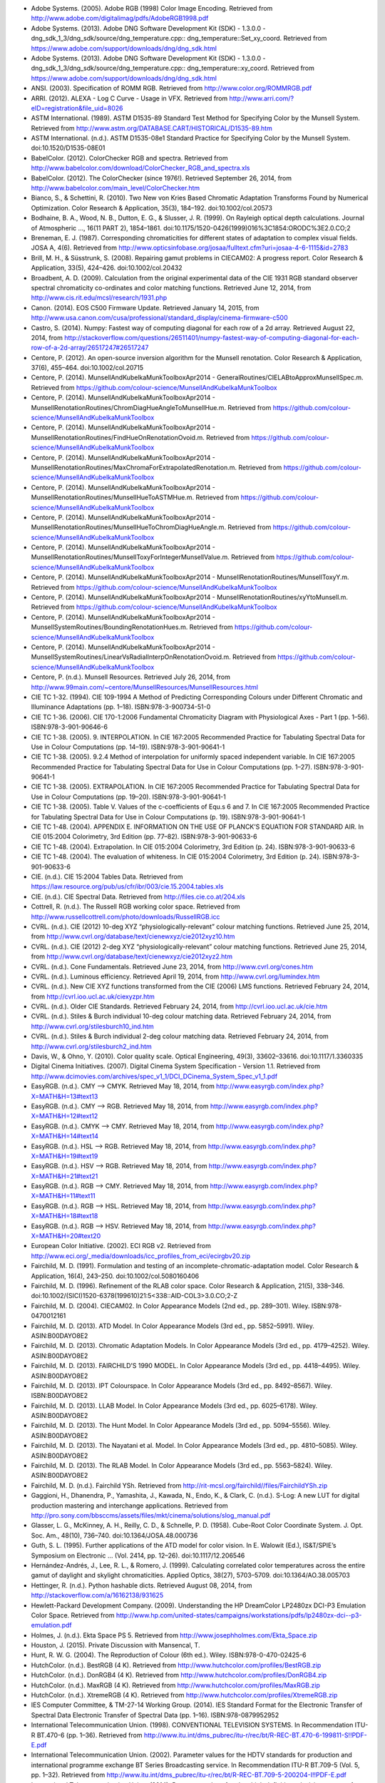 .. title: Bibliography
.. slug: bibliography
.. date: 2015-11-25 09:37:37 UTC
.. tags:
.. category:
.. link:
.. description:
.. type: text

- Adobe Systems. (2005). Adobe RGB (1998) Color Image Encoding. Retrieved from http://www.adobe.com/digitalimag/pdfs/AdobeRGB1998.pdf
- Adobe Systems. (2013). Adobe DNG Software Development Kit (SDK) - 1.3.0.0 - dng_sdk_1_3/dng_sdk/source/dng_temperature.cpp:: dng_temperature::Set_xy_coord. Retrieved from https://www.adobe.com/support/downloads/dng/dng_sdk.html
- Adobe Systems. (2013). Adobe DNG Software Development Kit (SDK) - 1.3.0.0 - dng_sdk_1_3/dng_sdk/source/dng_temperature.cpp:: dng_temperature::xy_coord. Retrieved from https://www.adobe.com/support/downloads/dng/dng_sdk.html
- ANSI. (2003). Specification of ROMM RGB. Retrieved from http://www.color.org/ROMMRGB.pdf
- ARRI. (2012). ALEXA - Log C Curve - Usage in VFX. Retrieved from http://www.arri.com/?eID=registration&file_uid=8026
- ASTM International. (1989). ASTM D1535-89 Standard Test Method for Specifying Color by the Munsell System. Retrieved from http://www.astm.org/DATABASE.CART/HISTORICAL/D1535-89.htm
- ASTM International. (n.d.). ASTM D1535-08e1 Standard Practice for Specifying Color by the Munsell System. doi:10.1520/D1535-08E01
- BabelColor. (2012). ColorChecker RGB and spectra. Retrieved from http://www.babelcolor.com/download/ColorChecker_RGB_and_spectra.xls
- BabelColor. (2012). The ColorChecker (since 1976!). Retrieved September 26, 2014, from http://www.babelcolor.com/main_level/ColorChecker.htm
- Bianco, S., & Schettini, R. (2010). Two New von Kries Based Chromatic Adaptation Transforms Found by Numerical Optimization. Color Research & Application, 35(3), 184–192. doi:10.1002/col.20573
- Bodhaine, B. A., Wood, N. B., Dutton, E. G., & Slusser, J. R. (1999). On Rayleigh optical depth calculations. Journal of Atmospheric …, 16(11 PART 2), 1854–1861. doi:10.1175/1520-0426(1999)016%3C1854:ORODC%3E2.0.CO;2
- Breneman, E. J. (1987). Corresponding chromaticities for different states of adaptation to complex visual fields. JOSA A, 4(6). Retrieved from http://www.opticsinfobase.org/josaa/fulltext.cfm?uri=josaa-4-6-1115&id=2783
- Brill, M. H., & Süsstrunk, S. (2008). Repairing gamut problems in CIECAM02: A progress report. Color Research & Application, 33(5), 424–426. doi:10.1002/col.20432
- Broadbent, A. D. (2009). Calculation from the original experimental data of the CIE 1931 RGB standard observer spectral chromaticity co-ordinates and color matching functions. Retrieved June 12, 2014, from http://www.cis.rit.edu/mcsl/research/1931.php
- Canon. (2014). EOS C500 Firmware Update. Retrieved January 14, 2015, from http://www.usa.canon.com/cusa/professional/standard_display/cinema-firmware-c500
- Castro, S. (2014). Numpy: Fastest way of computing diagonal for each row of a 2d array. Retrieved August 22, 2014, from http://stackoverflow.com/questions/26511401/numpy-fastest-way-of-computing-diagonal-for-each-row-of-a-2d-array/26517247#26517247
- Centore, P. (2012). An open-source inversion algorithm for the Munsell renotation. Color Research & Application, 37(6), 455–464. doi:10.1002/col.20715
- Centore, P. (2014). MunsellAndKubelkaMunkToolboxApr2014 - GeneralRoutines/CIELABtoApproxMunsellSpec.m. Retrieved from https://github.com/colour-science/MunsellAndKubelkaMunkToolbox
- Centore, P. (2014). MunsellAndKubelkaMunkToolboxApr2014 - MunsellRenotationRoutines/ChromDiagHueAngleToMunsellHue.m. Retrieved from https://github.com/colour-science/MunsellAndKubelkaMunkToolbox
- Centore, P. (2014). MunsellAndKubelkaMunkToolboxApr2014 - MunsellRenotationRoutines/FindHueOnRenotationOvoid.m. Retrieved from https://github.com/colour-science/MunsellAndKubelkaMunkToolbox
- Centore, P. (2014). MunsellAndKubelkaMunkToolboxApr2014 - MunsellRenotationRoutines/MaxChromaForExtrapolatedRenotation.m. Retrieved from https://github.com/colour-science/MunsellAndKubelkaMunkToolbox
- Centore, P. (2014). MunsellAndKubelkaMunkToolboxApr2014 - MunsellRenotationRoutines/MunsellHueToASTMHue.m. Retrieved from https://github.com/colour-science/MunsellAndKubelkaMunkToolbox
- Centore, P. (2014). MunsellAndKubelkaMunkToolboxApr2014 - MunsellRenotationRoutines/MunsellHueToChromDiagHueAngle.m. Retrieved from https://github.com/colour-science/MunsellAndKubelkaMunkToolbox
- Centore, P. (2014). MunsellAndKubelkaMunkToolboxApr2014 - MunsellRenotationRoutines/MunsellToxyForIntegerMunsellValue.m. Retrieved from https://github.com/colour-science/MunsellAndKubelkaMunkToolbox
- Centore, P. (2014). MunsellAndKubelkaMunkToolboxApr2014 - MunsellRenotationRoutines/MunsellToxyY.m. Retrieved from https://github.com/colour-science/MunsellAndKubelkaMunkToolbox
- Centore, P. (2014). MunsellAndKubelkaMunkToolboxApr2014 - MunsellRenotationRoutines/xyYtoMunsell.m. Retrieved from https://github.com/colour-science/MunsellAndKubelkaMunkToolbox
- Centore, P. (2014). MunsellAndKubelkaMunkToolboxApr2014 - MunsellSystemRoutines/BoundingRenotationHues.m. Retrieved from https://github.com/colour-science/MunsellAndKubelkaMunkToolbox
- Centore, P. (2014). MunsellAndKubelkaMunkToolboxApr2014 - MunsellSystemRoutines/LinearVsRadialInterpOnRenotationOvoid.m. Retrieved from https://github.com/colour-science/MunsellAndKubelkaMunkToolbox
- Centore, P. (n.d.). Munsell Resources. Retrieved July 26, 2014, from http://www.99main.com/~centore/MunsellResources/MunsellResources.html
- CIE TC 1-32. (1994). CIE 109-1994 A Method of Predicting Corresponding Colours under Different Chromatic and Illuminance Adaptations (pp. 1–18). ISBN:978-3-900734-51-0
- CIE TC 1-36. (2006). CIE 170-1:2006 Fundamental Chromaticity Diagram with Physiological Axes - Part 1 (pp. 1–56). ISBN:978-3-901-90646-6
- CIE TC 1-38. (2005). 9. INTERPOLATION. In CIE 167:2005 Recommended Practice for Tabulating Spectral Data for Use in Colour Computations (pp. 14–19). ISBN:978-3-901-90641-1
- CIE TC 1-38. (2005). 9.2.4 Method of interpolation for uniformly spaced independent variable. In CIE 167:2005 Recommended Practice for Tabulating Spectral Data for Use in Colour Computations (pp. 1–27). ISBN:978-3-901-90641-1
- CIE TC 1-38. (2005). EXTRAPOLATION. In CIE 167:2005 Recommended Practice for Tabulating Spectral Data for Use in Colour Computations (pp. 19–20). ISBN:978-3-901-90641-1
- CIE TC 1-38. (2005). Table V. Values of the c-coefficients of Equ.s 6 and 7. In CIE 167:2005 Recommended Practice for Tabulating Spectral Data for Use in Colour Computations (p. 19). ISBN:978-3-901-90641-1
- CIE TC 1-48. (2004). APPENDIX E. INFORMATION ON THE USE OF PLANCK’S EQUATION FOR STANDARD AIR. In CIE 015:2004 Colorimetry, 3rd Edition (pp. 77–82). ISBN:978-3-901-90633-6
- CIE TC 1-48. (2004). Extrapolation. In CIE 015:2004 Colorimetry, 3rd Edition (p. 24). ISBN:978-3-901-90633-6
- CIE TC 1-48. (2004). The evaluation of whiteness. In CIE 015:2004 Colorimetry, 3rd Edition (p. 24). ISBN:978-3-901-90633-6
- CIE. (n.d.). CIE 15:2004 Tables Data. Retrieved from https://law.resource.org/pub/us/cfr/ibr/003/cie.15.2004.tables.xls
- CIE. (n.d.). CIE Spectral Data. Retrieved from http://files.cie.co.at/204.xls
- Cottrell, R. (n.d.). The Russell RGB working color space. Retrieved from http://www.russellcottrell.com/photo/downloads/RussellRGB.icc
- CVRL. (n.d.). CIE (2012) 10-deg XYZ “physiologically-relevant” colour matching functions. Retrieved June 25, 2014, from http://www.cvrl.org/database/text/cienewxyz/cie2012xyz10.htm
- CVRL. (n.d.). CIE (2012) 2-deg XYZ “physiologically-relevant” colour matching functions. Retrieved June 25, 2014, from http://www.cvrl.org/database/text/cienewxyz/cie2012xyz2.htm
- CVRL. (n.d.). Cone Fundamentals. Retrieved June 23, 2014, from http://www.cvrl.org/cones.htm
- CVRL. (n.d.). Luminous efficiency. Retrieved April 19, 2014, from http://www.cvrl.org/lumindex.htm
- CVRL. (n.d.). New CIE XYZ functions transformed from the CIE (2006) LMS functions. Retrieved February 24, 2014, from http://cvrl.ioo.ucl.ac.uk/ciexyzpr.htm
- CVRL. (n.d.). Older CIE Standards. Retrieved February 24, 2014, from http://cvrl.ioo.ucl.ac.uk/cie.htm
- CVRL. (n.d.). Stiles & Burch individual 10-deg colour matching data. Retrieved February 24, 2014, from http://www.cvrl.org/stilesburch10_ind.htm
- CVRL. (n.d.). Stiles & Burch individual 2-deg colour matching data. Retrieved February 24, 2014, from http://www.cvrl.org/stilesburch2_ind.htm
- Davis, W., & Ohno, Y. (2010). Color quality scale. Optical Engineering, 49(3), 33602–33616. doi:10.1117/1.3360335
- Digital Cinema Initiatives. (2007). Digital Cinema System Specification - Version 1.1. Retrieved from http://www.dcimovies.com/archives/spec_v1_1/DCI_DCinema_System_Spec_v1_1.pdf
- EasyRGB. (n.d.). CMY —> CMYK. Retrieved May 18, 2014, from http://www.easyrgb.com/index.php?X=MATH&H=13#text13
- EasyRGB. (n.d.). CMY —> RGB. Retrieved May 18, 2014, from http://www.easyrgb.com/index.php?X=MATH&H=12#text12
- EasyRGB. (n.d.). CMYK —> CMY. Retrieved May 18, 2014, from http://www.easyrgb.com/index.php?X=MATH&H=14#text14
- EasyRGB. (n.d.). HSL —> RGB. Retrieved May 18, 2014, from http://www.easyrgb.com/index.php?X=MATH&H=19#text19
- EasyRGB. (n.d.). HSV —> RGB. Retrieved May 18, 2014, from http://www.easyrgb.com/index.php?X=MATH&H=21#text21
- EasyRGB. (n.d.). RGB —> CMY. Retrieved May 18, 2014, from http://www.easyrgb.com/index.php?X=MATH&H=11#text11
- EasyRGB. (n.d.). RGB —> HSL. Retrieved May 18, 2014, from http://www.easyrgb.com/index.php?X=MATH&H=18#text18
- EasyRGB. (n.d.). RGB —> HSV. Retrieved May 18, 2014, from http://www.easyrgb.com/index.php?X=MATH&H=20#text20
- European Color Initiative. (2002). ECI RGB v2. Retrieved from http://www.eci.org/_media/downloads/icc_profiles_from_eci/ecirgbv20.zip
- Fairchild, M. D. (1991). Formulation and testing of an incomplete-chromatic-adaptation model. Color Research & Application, 16(4), 243–250. doi:10.1002/col.5080160406
- Fairchild, M. D. (1996). Refinement of the RLAB color space. Color Research & Application, 21(5), 338–346. doi:10.1002/(SICI)1520-6378(199610)21:5<338::AID-COL3>3.0.CO;2-Z
- Fairchild, M. D. (2004). CIECAM02. In Color Appearance Models (2nd ed., pp. 289–301). Wiley. ISBN:978-0470012161
- Fairchild, M. D. (2013). ATD Model. In Color Appearance Models (3rd ed., pp. 5852–5991). Wiley. ASIN:B00DAYO8E2
- Fairchild, M. D. (2013). Chromatic Adaptation Models. In Color Appearance Models (3rd ed., pp. 4179–4252). Wiley. ASIN:B00DAYO8E2
- Fairchild, M. D. (2013). FAIRCHILD’S 1990 MODEL. In Color Appearance Models (3rd ed., pp. 4418–4495). Wiley. ASIN:B00DAYO8E2
- Fairchild, M. D. (2013). IPT Colourspace. In Color Appearance Models (3rd ed., pp. 8492–8567). Wiley. ISBN:B00DAYO8E2
- Fairchild, M. D. (2013). LLAB Model. In Color Appearance Models (3rd ed., pp. 6025–6178). Wiley. ASIN:B00DAYO8E2
- Fairchild, M. D. (2013). The Hunt Model. In Color Appearance Models (3rd ed., pp. 5094–5556). Wiley. ASIN:B00DAYO8E2
- Fairchild, M. D. (2013). The Nayatani et al. Model. In Color Appearance Models (3rd ed., pp. 4810–5085). Wiley. ASIN:B00DAYO8E2
- Fairchild, M. D. (2013). The RLAB Model. In Color Appearance Models (3rd ed., pp. 5563–5824). Wiley. ASIN:B00DAYO8E2
- Fairchild, M. D. (n.d.). Fairchild YSh. Retrieved from http://rit-mcsl.org/fairchild//files/FairchildYSh.zip
- Gaggioni, H., Dhanendra, P., Yamashita, J., Kawada, N., Endo, K., & Clark, C. (n.d.). S-Log: A new LUT for digital production mastering and interchange applications. Retrieved from http://pro.sony.com/bbsccms/assets/files/mkt/cinema/solutions/slog_manual.pdf
- Glasser, L. G., McKinney, A. H., Reilly, C. D., & Schnelle, P. D. (1958). Cube-Root Color Coordinate System. J. Opt. Soc. Am., 48(10), 736–740. doi:10.1364/JOSA.48.000736
- Guth, S. L. (1995). Further applications of the ATD model for color vision. In E. Walowit (Ed.), IS&T/SPIE’s Symposium on Electronic … (Vol. 2414, pp. 12–26). doi:10.1117/12.206546
- Hernández-Andrés, J., Lee, R. L., & Romero, J. (1999). Calculating correlated color temperatures across the entire gamut of daylight and skylight chromaticities. Applied Optics, 38(27), 5703–5709. doi:10.1364/AO.38.005703
- Hettinger, R. (n.d.). Python hashable dicts. Retrieved August 08, 2014, from http://stackoverflow.com/a/16162138/931625
- Hewlett-Packard Development Company. (2009). Understanding the HP DreamColor LP2480zx DCI-P3 Emulation Color Space. Retrieved from http://www.hp.com/united-states/campaigns/workstations/pdfs/lp2480zx-dci--p3-emulation.pdf
- Holmes, J. (n.d.). Ekta Space PS 5. Retrieved from http://www.josephholmes.com/Ekta_Space.zip
- Houston, J. (2015). Private Discussion with Mansencal, T.
- Hunt, R. W. G. (2004). The Reproduction of Colour (6th ed.). Wiley. ISBN:978-0-470-02425-6
- HutchColor. (n.d.). BestRGB (4 K). Retrieved from http://www.hutchcolor.com/profiles/BestRGB.zip
- HutchColor. (n.d.). DonRGB4 (4 K). Retrieved from http://www.hutchcolor.com/profiles/DonRGB4.zip
- HutchColor. (n.d.). MaxRGB (4 K). Retrieved from http://www.hutchcolor.com/profiles/MaxRGB.zip
- HutchColor. (n.d.). XtremeRGB (4 K). Retrieved from http://www.hutchcolor.com/profiles/XtremeRGB.zip
- IES Computer Committee, & TM-27-14 Working Group. (2014). IES Standard Format for the Electronic Transfer of Spectral Data Electronic Transfer of Spectral Data (pp. 1–16). ISBN:978-0879952952
- International Telecommunication Union. (1998). CONVENTIONAL TELEVISION SYSTEMS. In Recommendation ITU-R BT.470-6 (pp. 1–36). Retrieved from http://www.itu.int/dms_pubrec/itu-r/rec/bt/R-REC-BT.470-6-199811-S!!PDF-E.pdf
- International Telecommunication Union. (2002). Parameter values for the HDTV standards for production and international programme exchange BT Series Broadcasting service. In Recommendation ITU-R BT.709-5 (Vol. 5, pp. 1–32). Retrieved from http://www.itu.int/dms_pubrec/itu-r/rec/bt/R-REC-BT.709-5-200204-I!!PDF-E.pdf
- International Telecommunication Union. (2014). Parameter values for ultra-high definition television systems for production and international programme exchange. In Recommendation ITU-R BT.2020 (Vol. 1, pp. 1–8). Retrieved from http://www.itu.int/dms_pubrec/itu-r/rec/bt/R-REC-BT.2020-1-201406-I!!PDF-E.pdf
- Kang, B., Moon, O., Hong, C., Lee, H., Cho, B., & Kim, Y. (2002). Design of advanced color: Temperature control system for HDTV applications. Journal of the Korean …, 41(6), 865–871. Retrieved from http://cat.inist.fr/?aModele=afficheN&cpsidt=14448733
- Kienzle, P., Patel, N., & Krycka, J. (2011). refl1d.numpyerrors - Refl1D v0.6.19 documentation. Retrieved January 30, 2015, from http://www.reflectometry.org/danse/docs/refl1d/_modules/refl1d/numpyerrors.html
- Li, C., Luo, M. R., Rigg, B., & Hunt, R. W. G. (2002). CMC 2000 chromatic adaptation transform: CMCCAT2000. Color Research & …, 27(1), 49–58. doi:10.1002/col.10005
- Li, C., Perales, E., Luo, M. R., & Martínez-verdú, F. (2007). The Problem with CAT02 and Its Correction, (July), 1–10.
- Lindbloom, B. (2003). A Continuity Study of the CIE L Function. Retrieved February 24, 2014, from http://brucelindbloom.com/LContinuity.html
- Lindbloom, B. (2003). Delta E (CIE 1976). Retrieved February 24, 2014, from http://brucelindbloom.com/Eqn_DeltaE_CIE76.html
- Lindbloom, B. (2003). Luv to LCH(uv). Retrieved February 24, 2014, from http://www.brucelindbloom.com/Eqn_Luv_to_LCH.html
- Lindbloom, B. (2003). Luv to XYZ. Retrieved February 24, 2014, from http://brucelindbloom.com/Eqn_Luv_to_XYZ.html
- Lindbloom, B. (2003). XYZ to Lab. Retrieved February 24, 2014, from http://www.brucelindbloom.com/Eqn_XYZ_to_Lab.html
- Lindbloom, B. (2003). XYZ to Luv. Retrieved February 24, 2014, from http://brucelindbloom.com/Eqn_XYZ_to_Luv.html
- Lindbloom, B. (2003). XYZ to xyY. Retrieved February 24, 2014, from http://www.brucelindbloom.com/Eqn_XYZ_to_xyY.html
- Lindbloom, B. (2006). LCH(ab) to Lab. Retrieved February 24, 2014, from http://www.brucelindbloom.com/Eqn_LCH_to_Lab.html
- Lindbloom, B. (2006). LCH(uv) to Luv. Retrieved February 24, 2014, from http://www.brucelindbloom.com/Eqn_LCH_to_Luv.html
- Lindbloom, B. (2007). Lab to LCH(ab). Retrieved February 24, 2014, from http://www.brucelindbloom.com/Eqn_Lab_to_LCH.html
- Lindbloom, B. (2007). Spectral Power Distribution of a CIE D-Illuminant. Retrieved April 05, 2014, from http://www.brucelindbloom.com/Eqn_DIlluminant.html
- Lindbloom, B. (2008). Lab to XYZ. Retrieved February 24, 2014, from http://www.brucelindbloom.com/Eqn_Lab_to_XYZ.html
- Lindbloom, B. (2009). Chromatic Adaptation. Retrieved February 24, 2014, from http://brucelindbloom.com/Eqn_ChromAdapt.html
- Lindbloom, B. (2009). Delta E (CIE 2000). Retrieved February 24, 2014, from http://brucelindbloom.com/Eqn_DeltaE_CIE2000.html
- Lindbloom, B. (2009). Delta E (CMC). Retrieved February 24, 2014, from http://brucelindbloom.com/Eqn_DeltaE_CMC.html
- Lindbloom, B. (2009). xyY to XYZ. Retrieved February 24, 2014, from http://www.brucelindbloom.com/Eqn_xyY_to_XYZ.html
- Lindbloom, B. (2011). Delta E (CIE 1994). Retrieved February 24, 2014, from http://brucelindbloom.com/Eqn_DeltaE_CIE94.html
- Lindbloom, B. (2014). RGB Working Space Information. Retrieved April 11, 2014, from http://www.brucelindbloom.com/WorkingSpaceInfo.html
- Luo, M. R., & Morovic, J. (1996). Two Unsolved Issues in Colour Management – Colour Appearance and Gamut Mapping. In Conference: 5th International Conference on High Technology: Imaging Science and Technology – Evolution & Promise (pp. 136–147). Retrieved from http://www.researchgate.net/publication/236348295_Two_Unsolved_Issues_in_Colour_Management__Colour_Appearance_and_Gamut_Mapping
- Luo, M. R., Lo, M.-C., & Kuo, W.-G. (1996). The LLAB (l:c) colour model. Color Research & Application, 21(6), 412–429. doi:10.1002/(SICI)1520-6378(199612)21:6<412::AID-COL4>3.0.CO;2-Z
- MacAdam, D. L. (1935). Maximum Visual Efficiency of Colored Materials. J. Opt. Soc. Am., 25(11), 361–367. doi:10.1364/JOSA.25.000361
- Mansencal, T. (2015). RED Colourspaces Derivation. Retrieved May 20, 2015, from http://colour-science.org/blog_red_colourspaces_derivation.php
- Mansencal, T. (n.d.). Lookup. Retrieved from https://github.com/KelSolaar/Foundations/blob/develop/foundations/data_structures.py
- Mansencal, T. (n.d.). Structure. Retrieved from https://github.com/KelSolaar/Foundations/blob/develop/foundations/data_structures.py
- Moroney, N., Fairchild, M. D., Hunt, R. W. G., Li, C., Luo, M. R., & Newman, T. (n.d.). The CIECAM02 Color Appearance Model. Color and Imaging Conference, 2002(1), 23–27. Retrieved from http://www.ingentaconnect.com/content/ist/cic/2002/00002002/00000001/art00006
- Munsell Color Science. (n.d.). Macbeth Colorchecker. Retrieved from http://www.rit-mcsl.org/UsefulData/MacbethColorChecker.xls
- Munsell Color Science. (n.d.). Munsell Colours Data. Retrieved August 20, 2014, from http://www.cis.rit.edu/research/mcsl2/online/munsell.php
- Nayatani, Y., Sobagaki, H., & Yano, K. H. T. (1995). Lightness dependency of chroma scales of a nonlinear color-appearance model and its latest formulation. Color Research & Application, 20(3), 156–167. doi:10.1002/col.5080200305
- Newhall, S. M., Nickerson, D., & Judd, D. B. (1943). Final report of the OSA subcommittee on the spacing of the munsell colors. JOSA, 33(7), 385. doi:10.1364/JOSA.33.000385
- Ohno, Y. (2014). Practical Use and Calculation of CCT and Duv. LEUKOS, 10(1), 47–55. doi:10.1080/15502724.2014.839020
- Ohno, Y., & Davis, W. (2008). NIST CQS simulation 7.4. Retrieved from http://cie2.nist.gov/TC1-69/NIST CQS simulation 7.4.xls
- Ohta, N. (1997). The basis of color reproduction engineering.
- Panasonic. (2014). VARICAM V-Log/V-Gamut. Retrieved from http://pro-av.panasonic.net/en/varicam/common/pdf/VARICAM_V-Log_V-Gamut.pdf
- Pointer, M. R. (1980). Pointer’s Gamut Data. Retrieved from http://www.cis.rit.edu/research/mcsl2/online/PointerData.xls
- Reitz, K. (n.d.). CaseInsensitiveDict. Retrieved from https://github.com/kennethreitz/requests/blob/v1.2.3/requests/structures.py#L37
- Renewable Resource Data Center. (2003). Reference Solar Spectral Irradiance: ASTM G-173. Retrieved August 23, 2014, from http://rredc.nrel.gov/solar/spectra/am1.5/ASTMG173/ASTMG173.html
- sastanin. (n.d.). How to make scipy.interpolate give an extrapolated result beyond the input range? Retrieved August 08, 2014, from http://stackoverflow.com/a/2745496/931625
- Sharma, G., Wu, W., & Dalal, E. N. (2005). The CIEDE2000 color‐difference formula: Implementation notes, supplementary test data, and mathematical observations. Color Research & Application, 30(1), 21–30. doi:10.1002/col.20070
- Smith, A. R. (1978). Color Gamut Transform Pairs. In Proceedings of the 5th Annual Conference on Computer Graphics and Interactive Techniques (pp. 12–19). New York, NY, USA: ACM. doi:10.1145/800248.807361
- Smits, B. (1999). An RGB-to-Spectrum Conversion for Reflectances. Journal of Graphics Tools, 4(4), 11–22. doi:10.1080/10867651.1999.10487511
- SMPTE. (1993). Derivation of Basic Television Color Equations. In RP 177:1993 (Vol. RP 177:199). doi:10.5594/S9781614821915
- SMPTE. (2004). SMPTE C Color Monitor Colorimetry. In RP 145:2004 (Vol. RP 145:200). doi:10.5594/S9781614821649
- Sony Corporation. (n.d.). S-Log Whitepaper. Retrieved from http://www.theodoropoulos.info/attachments/076_on S-Log.pdf
- Sony Corporation. (n.d.). Technical Summary for S-Gamut3.Cine/S-Log3 and S-Gamut3/S-Log3. Retrieved from http://community.sony.com/sony/attachments/sony/large-sensor-camera-F5-F55/12359/2/TechnicalSummary_for_S-Gamut3Cine_S-Gamut3_S-Log3_V1_00.pdf
- Sony Imageworks. (2012). make.py. Retrieved November 27, 2014, from https://github.com/imageworks/OpenColorIO-Configs/blob/master/nuke-default/make.py
- Spiker, N. (2015). Private Discussion with Mansencal, T. Retrieved from http://www.repairfaq.org/sam/repspec/
- Stearns, E. I., & Stearns, R. E. (1988). An example of a method for correcting radiance data for Bandpass error. Color Research & Application, 13(4), 257–259. doi:10.1002/col.5080130410
- The Academy of Motion Picture Arts and Sciences, Science and Technology Council, & Academy Color Encoding System (ACES) Project Subcommittee. (2014). Specification S-2013-001 - ACESproxy , an Integer Log Encoding of ACES Image Data. Retrieved from https://github.com/ampas/aces-dev/tree/master/documents
- The Academy of Motion Picture Arts and Sciences, Science and Technology Council, & Academy Color Encoding System (ACES) Project Subcommittee. (2014). Specification S-2014-003 - ACEScc , A Logarithmic Encoding of ACES Data for use within Color Grading Systems. Retrieved from https://github.com/ampas/aces-dev/tree/master/documents
- The Academy of Motion Picture Arts and Sciences, Science and Technology Council, & Academy Color Encoding System (ACES) Project Subcommittee. (2014). Technical Bulletin TB-2014-004 - Informative Notes on SMPTE ST 2065-1 – Academy Color Encoding Specification (ACES). Retrieved from https://github.com/ampas/aces-dev/tree/master/documents
- The Academy of Motion Picture Arts and Sciences, Science and Technology Council, & Academy Color Encoding System (ACES) Project Subcommittee. (2014). Technical Bulletin TB-2014-012 - Academy Color Encoding System Version 1.0 Component Names. Retrieved from https://github.com/ampas/aces-dev/tree/master/documents
- The Academy of Motion Picture Arts and Sciences, Science and Technology Council, & Academy Color Encoding System (ACES) Project Subcommittee. (n.d.). Academy Color Encoding System. Retrieved February 24, 2014, from http://www.oscars.org/science-technology/council/projects/aces.html
- Thorpe, L. (2012). CANON-LOG TRANSFER CHARACTERISTIC. Retrieved from http://downloads.canon.com/CDLC/Canon-Log_Transfer_Characteristic_6-20-2012.pdf
- Trieu, T. (2015). Private Discussion with Mansencal, T.
- Westland, S., Ripamonti, C., & Cheung, V. (2012). CMCCAT2000. In Computational Colour Science Using MATLAB (2nd ed., pp. 83–86). ISBN:978-0-470-66569-5
- Westland, S., Ripamonti, C., & Cheung, V. (2012). CMCCAT97. In Computational Colour Science Using MATLAB (2nd ed., p. 80). ISBN:978-0-470-66569-5
- Westland, S., Ripamonti, C., & Cheung, V. (2012). Correction for Spectral Bandpass. In Computational Colour Science Using MATLAB (2nd ed., p. 38). ISBN:978-0-470-66569-5
- Westland, S., Ripamonti, C., & Cheung, V. (2012). Extrapolation Methods. Computational Colour Science Using MATLAB (2nd ed., p. 38). ISBN:978-0-470-66569-5
- Westland, S., Ripamonti, C., & Cheung, V. (2012). Interpolation Methods. In Computational Colour Science Using MATLAB (2nd ed., pp. 29–37). ISBN:978-0-470-66569-5
- Wikipedia. (n.d.). Approximation. Retrieved June 28, 2014, from http://en.wikipedia.org/wiki/Color_temperature#Approximation
- Wikipedia. (n.d.). CAT02. Retrieved February 24, 2014, from http://en.wikipedia.org/wiki/CIECAM02#CAT02
- Wikipedia. (n.d.). CIE 1931 color space. Retrieved February 24, 2014, from http://en.wikipedia.org/wiki/CIE_1931_color_space
- Wikipedia. (n.d.). CIE 1960 color space. Retrieved February 24, 2014, from http://en.wikipedia.org/wiki/CIE_1960_color_space
- Wikipedia. (n.d.). CIE 1964 color space. Retrieved June 10, 2014, from http://en.wikipedia.org/wiki/CIE_1964_color_space
- Wikipedia. (n.d.). CIECAM02. Retrieved August 14, 2014, from http://en.wikipedia.org/wiki/CIECAM02
- Wikipedia. (n.d.). CIELUV. Retrieved February 24, 2014, from http://en.wikipedia.org/wiki/CIELUV
- Wikipedia. (n.d.). Color difference. Retrieved August 29, 2014, from http://en.wikipedia.org/wiki/Color_difference
- Wikipedia. (n.d.). Color temperature. Retrieved June 28, 2014, from http://en.wikipedia.org/wiki/Color_temperature
- Wikipedia. (n.d.). Construction of the CIE XYZ color space from the Wright–Guild data. Retrieved February 24, 2014, from http://en.wikipedia.org/wiki/CIE_1931_color_space#Construction_of_the_CIE_XYZ_color_space_from_the_Wright.E2.80.93Guild_data
- Wikipedia. (n.d.). HSL and HSV. Retrieved September 10, 2014, from http://en.wikipedia.org/wiki/HSL_and_HSV
- Wikipedia. (n.d.). Lab color space. Retrieved February 24, 2014, from http://en.wikipedia.org/wiki/Lab_color_space
- Wikipedia. (n.d.). Lightness. Retrieved April 13, 2014, from http://en.wikipedia.org/wiki/Lightness
- Wikipedia. (n.d.). List of common coordinate transformations. Retrieved from http://en.wikipedia.org/wiki/List_of_common_coordinate_transformations
- Wikipedia. (n.d.). Luminosity function. Retrieved October 20, 2014, from https://en.wikipedia.org/wiki/Luminosity_function#Details
- Wikipedia. (n.d.). Mesopic weighting function. Retrieved June 20, 2014, from http://en.wikipedia.org/wiki/Mesopic_vision#Mesopic_weighting_function
- Wikipedia. (n.d.). Rayleigh scattering. Retrieved September 23, 2014, from http://en.wikipedia.org/wiki/Rayleigh_scattering
- Wikipedia. (n.d.). Relation to CIE XYZ. Retrieved February 24, 2014, from http://en.wikipedia.org/wiki/CIE_1960_color_space#Relation_to_CIE_XYZ
- Wikipedia. (n.d.). Surfaces. Retrieved September 10, 2014, from http://en.wikipedia.org/wiki/Gamut#Surfaces
- Wikipedia. (n.d.). The forward transformation. Retrieved February 24, 2014, from http://en.wikipedia.org/wiki/CIELUV#The_forward_transformation
- Wikipedia. (n.d.). The reverse transformation. Retrieved from http://en.wikipedia.org/wiki/CIELUV#The_reverse_transformation
- Wikipedia. (n.d.). White points of standard illuminants. Retrieved February 24, 2014, from http://en.wikipedia.org/wiki/Standard_illuminant#White_points_of_standard_illuminants
- Wikipedia. (n.d.). Whiteness. Retrieved September 17, 2014, from http://en.wikipedia.org/wiki/Whiteness
- Wikipedia. (n.d.). Wide-gamut RGB color space. Retrieved April 13, 2014, from http://en.wikipedia.org/wiki/Wide-gamut_RGB_color_space
- Wyszecki, G. (1963). Proposal for a New Color-Difference Formula. J. Opt. Soc. Am., 53(11), 1318–1319. doi:10.1364/JOSA.53.001318
- Wyszecki, G., & Stiles, W. S. (2000). CIE 1976 (Luv)-Space and Color-Difference Formula. In Color Science: Concepts and Methods, Quantitative Data and Formulae (p. 167). Wiley. ISBN:978-0471399186
- Wyszecki, G., & Stiles, W. S. (2000). CIE Method of Calculating D-Illuminants. In Color Science: Concepts and Methods, Quantitative Data and Formulae (pp. 145–146). Wiley. ISBN:978-0471399186
- Wyszecki, G., & Stiles, W. S. (2000). DISTRIBUTION TEMPERATURE, COLOR TEMPERATURE, AND CORRELATED COLOR TEMPERATURE. In Color Science: Concepts and Methods, Quantitative Data and Formulae (pp. 224–229). Wiley. ISBN:978-0471399186
- Wyszecki, G., & Stiles, W. S. (2000). Integration Replace by Summation. In Color Science: Concepts and Methods, Quantitative Data and Formulae (pp. 158–163). Wiley. ISBN:978-0471399186
- Wyszecki, G., & Stiles, W. S. (2000). Standard Photometric Observers. In Color Science: Concepts and Methods, Quantitative Data and Formulae (pp. 256–259,395). Wiley. ISBN:978-0471399186
- Wyszecki, G., & Stiles, W. S. (2000). Table 1(3.11) Isotemperature Lines. In Color Science: Concepts and Methods, Quantitative Data and Formulae (p. 228). Wiley. ISBN:978-0471399186
- Wyszecki, G., & Stiles, W. S. (2000). Table 1(3.3.3). In Color Science: Concepts and Methods, Quantitative Data and Formulae (pp. 138–139). Wiley. ISBN:978-0471399186
- Wyszecki, G., & Stiles, W. S. (2000). Table I(3.7). In Color Science: Concepts and Methods, Quantitative Data and Formulae (pp. 776–777). Wiley. ISBN:978-0471399186
- Wyszecki, G., & Stiles, W. S. (2000). Table I(6.5.3) Whiteness Formulae (Whiteness Measure Denoted by W). In Color Science: Concepts and Methods, Quantitative Data and Formulae (pp. 837–839). Wiley. ISBN:978-0471399186
- Wyszecki, G., & Stiles, W. S. (2000). Table II(3.7). In Color Science: Concepts and Methods, Quantitative Data and Formulae (pp. 778–779). Wiley. ISBN:978-0471399186
- Wyszecki, G., & Stiles, W. S. (2000). The CIE 1964 Standard Observer. In Color Science: Concepts and Methods, Quantitative Data and Formulae (p. 141). Wiley. ISBN:978-0471399186
- X-Rite, & Pantone. (2012). Color iQC and Color iMatch Color Calculations Guide. Retrieved from http://www.xrite.com/documents/literature/en/09_Color_Calculations_en.pdf
- Yorke, R. (2014). Python: Change format of np.array or allow tolerance in in1d function. Retrieved March 27, 2015, from http://stackoverflow.com/a/23521245/931625
